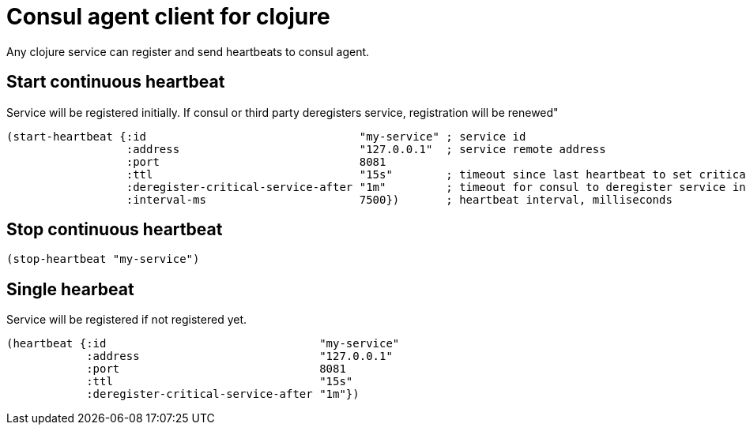 = Consul agent client for clojure

Any clojure service can register and send heartbeats to consul agent.

== Start continuous heartbeat

Service will be registered initially.
If consul or third party deregisters service, registration will be renewed"

[source,clojure]
----
(start-heartbeat {:id                                "my-service" ; service id
                  :address                           "127.0.0.1"  ; service remote address
                  :port                              8081
                  :ttl                               "15s"        ; timeout since last heartbeat to set critical state
                  :deregister-critical-service-after "1m"         ; timeout for consul to deregister service in critical state
                  :interval-ms                       7500})       ; heartbeat interval, milliseconds
----

== Stop continuous heartbeat

[source,clojure]
----
(stop-heartbeat "my-service")
----

== Single hearbeat

Service will be registered if not registered yet.

[source,clojure]
----
(heartbeat {:id                                "my-service"
            :address                           "127.0.0.1"
            :port                              8081
            :ttl                               "15s"
            :deregister-critical-service-after "1m"})
----
